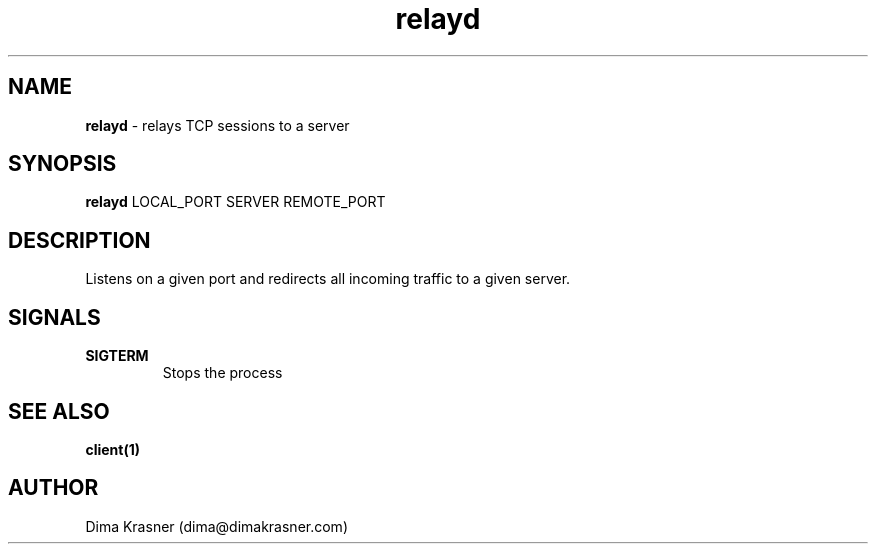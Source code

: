 .TH relayd 8
.SH NAME
.B relayd
\- relays TCP sessions to a server
.SH SYNOPSIS
.B relayd
LOCAL_PORT SERVER REMOTE_PORT
.SH DESCRIPTION
Listens on a given port and redirects all incoming traffic to a given server.
.SH SIGNALS
.TP
.B SIGTERM
Stops the process
.SH "SEE ALSO"
.B client(1)
.SH AUTHOR
Dima Krasner (dima@dimakrasner.com)
